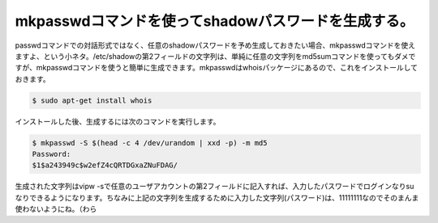 mkpasswdコマンドを使ってshadowパスワードを生成する。
============================================================================================

passwdコマンドでの対話形式ではなく、任意のshadowパスワードを予め生成しておきたい場合、mkpasswdコマンドを使えますよ、という小ネタ。/etc/shadowの第2フィールドの文字列は、単純に任意の文字列をmd5sumコマンドを使ってもダメですが、mkpasswdコマンドを使うと簡単に生成できます。mkpasswdはwhoisパッケージにあるので、これをインストールしておきます。

.. code-block:: bash

   $ sudo apt-get install whois

インストールした後、生成するには次のコマンドを実行します。

.. code-block:: bash

   $ mkpasswd -S $(head -c 4 /dev/urandom | xxd -p) -m md5
   Password:
   $1$a243949c$w2efZ4cQRTDGxaZNuFDAG/

生成された文字列はvipw -sで任意のユーザアカウントの第2フィールドに記入すれば、入力したパスワードでログインなりsuなりできるようになります。ちなみに上記の文字列を生成するために入力した文字列(パスワード)は、11111111なのでそのまんま使わないようにね。（わら


.. author:: default
.. categories:: Ops 
.. tags:: mkpasswd, Debian, GNU/Linux
.. comments::

